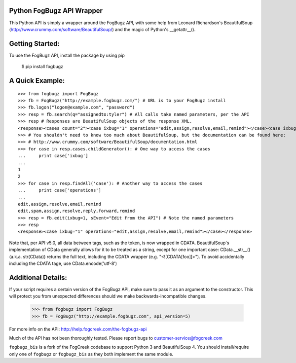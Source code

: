 .. image:: https://img.shields.io/pypi/v/fogbugz_bis.svg
   :target: `PyPI link`_

.. image:: https://img.shields.io/pypi/pyversions/fogbugz_bis.svg
   :target: `PyPI link`_

.. _PyPI link: https://pypi.org/project/fogbugz_bis

.. image:: https://github.com/yougov/FogBugzPy/workflows/Automated%20Tests/badge.svg
   :target: https://github.com/yougov/FogBugzPy/actions?query=workflow%3A%22Automated+Tests%22
   :alt: Automated Tests

.. image:: https://img.shields.io/badge/code%20style-black-000000.svg
   :target: https://github.com/psf/black
   :alt: Code style: Black

.. .. image:: https://readthedocs.org/projects/fogbugzpy/badge/?version=latest
..    :target: https://fogbugzpy.readthedocs.io/en/latest/?badge=latest

Python FogBugz API Wrapper
--------------------------

This Python API is simply a wrapper around the FogBugz API, with some help from Leonard Richardson's BeautifulSoup (http://www.crummy.com/software/BeautifulSoup/) and the magic of Python's __getattr__().

Getting Started:
----------------

To use the FogBugz API, install the package by using pip

  $ pip install fogbugz

A Quick Example:
----------------

::

  >>> from fogbugz import FogBugz
  >>> fb = FogBugz("http://example.fogbugz.com/") # URL is to your FogBugz install
  >>> fb.logon("logon@example.com", "password")
  >>> resp = fb.search(q="assignedto:tyler") # All calls take named parameters, per the API
  >>> resp # Responses are BeautifulSoup objects of the response XML.
  <response><cases count="2"><case ixbug="1" operations="edit,assign,resolve,email,remind"></case><case ixbug="2" operations="edit,spam,assign,resolve,reply,forward,remind"></case></cases></response>
  >>> # You shouldn't need to know too much about BeautifulSoup, but the documentation can be found here:
  >>> # http://www.crummy.com/software/BeautifulSoup/documentation.html
  >>> for case in resp.cases.childGenerator(): # One way to access the cases
  ...     print case['ixbug']
  ...
  1
  2
  >>> for case in resp.findAll('case'): # Another way to access the cases
  ...     print case['operations']
  ...
  edit,assign,resolve,email,remind
  edit,spam,assign,resolve,reply,forward,remind
  >>> resp = fb.edit(ixbug=1, sEvent="Edit from the API") # Note the named parameters
  >>> resp
  <response><case ixbug="1" operations="edit,assign,resolve,email,remind"></case></response>

Note that, per API v5.0, all data between tags, such as the token, is now wrapped in CDATA.  BeautifulSoup's implementation of CData generally allows for it to be treated as a string, except for one important case: CData.__str__() (a.k.a. str(CData)) returns the full text, including the CDATA wrapper (e.g. "<![CDATA[foo]]>").  To avoid accidentally including the CDATA tage, use CData.encode('utf-8')

Additional Details:
-------------------

If your script requires a certain version of the FogBugz API, make sure to pass it as an argument to the constructor. This will protect you from unexpected differences should we make backwards-incompatible changes.

  >>> from fogbugz import FogBugz
  >>> fb = FogBugz("http://example.fogbugz.com", api_version=5)

For more info on the API:
http://help.fogcreek.com/the-fogbugz-api

Much of the API has not been thoroughly tested.  Please report bugs to customer-service@fogcreek.com

``fogbugz_bis`` is a fork of the FogCreek codebase to support Python 3 and
BeautifulSoup 4. You should install/require only one of ``fogbugz`` or
``fogbugz_bis`` as they both implement the same module.
